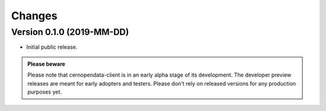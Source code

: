Changes
=======

Version 0.1.0 (2019-MM-DD)
--------------------------
.. TODO add realease date

- Initial public release.

.. admonition:: Please beware

   Please note that cernopendata-client is in an early alpha stage of
   its development. The developer preview releases are meant for early
   adopters and testers. Please don't rely on released versions for any
   production purposes yet.
